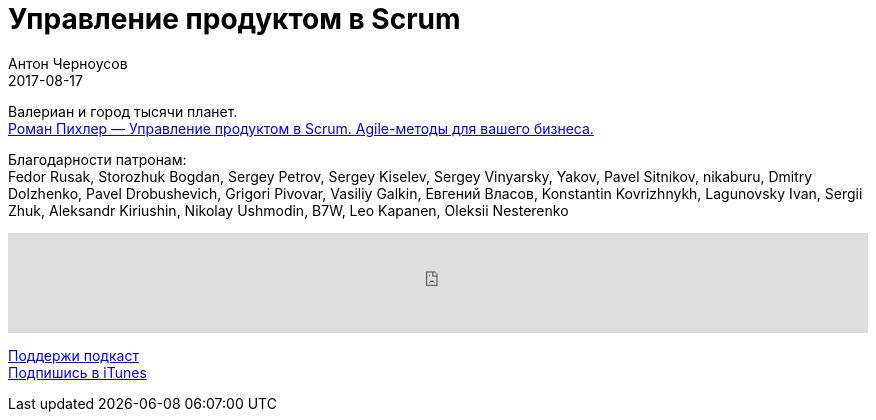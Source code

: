 = Управление продуктом в Scrum
Антон Черноусов
2017-08-17
:jbake-type: post
:jbake-status: published
:jbake-tags: Подкаст, Продуктивность, Agile
:jbake-summary: Это книга для всех, кого интересует agile-управление продуктом, особенно для тех, кто является владельцем продукта или переходит к этой роли. В книге рассказывается о роли владельца продукта, а также об основных методах управления продуктом.

Валериан и город тысячи планет. +
http://bit.ly/TastyBooks71[Роман Пихлер — Управление продуктом в Scrum. Agile-методы для вашего бизнеса.]

Благодарности патронам: +
Fedor Rusak, Storozhuk Bogdan, Sergey Petrov, Sergey Kiselev, Sergey Vinyarsky, Yakov, Pavel Sitnikov, nikaburu, Dmitry Dolzhenko, Pavel Drobushevich, Grigori Pivovar, Vasiliy Galkin, Евгений Власов, Konstantin Kovrizhnykh, Lagunovsky Ivan, Sergii Zhuk, Aleksandr Kiriushin, Nikolay Ushmodin, B7W, Leo Kapanen, Oleksii Nesterenko

++++
<iframe src='https://www.podbean.com/media/player/xzqfd-6f6317?from=yiiadmin' data-link='https://www.podbean.com/media/player/xzqfd-6f6317?from=yiiadmin' height='100' width='100%' frameborder='0' scrolling='no' data-name='pb-iframe-player' ></iframe>
++++

http://bit.ly/TAOPpatron[Поддержи подкаст] +
http://bit.ly/tastybooks[Подпишись в iTunes]










